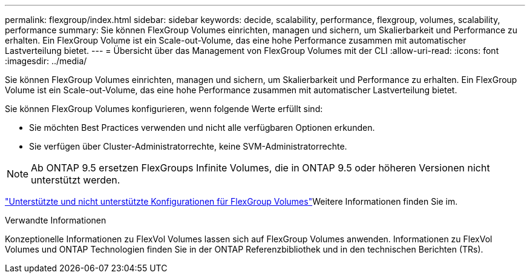 ---
permalink: flexgroup/index.html 
sidebar: sidebar 
keywords: decide, scalability, performance, flexgroup, volumes, scalability, performance 
summary: Sie können FlexGroup Volumes einrichten, managen und sichern, um Skalierbarkeit und Performance zu erhalten. Ein FlexGroup Volume ist ein Scale-out-Volume, das eine hohe Performance zusammen mit automatischer Lastverteilung bietet. 
---
= Übersicht über das Management von FlexGroup Volumes mit der CLI
:allow-uri-read: 
:icons: font
:imagesdir: ../media/


[role="lead"]
Sie können FlexGroup Volumes einrichten, managen und sichern, um Skalierbarkeit und Performance zu erhalten. Ein FlexGroup Volume ist ein Scale-out-Volume, das eine hohe Performance zusammen mit automatischer Lastverteilung bietet.

Sie können FlexGroup Volumes konfigurieren, wenn folgende Werte erfüllt sind:

* Sie möchten Best Practices verwenden und nicht alle verfügbaren Optionen erkunden.
* Sie verfügen über Cluster-Administratorrechte, keine SVM-Administratorrechte.



NOTE: Ab ONTAP 9.5 ersetzen FlexGroups Infinite Volumes, die in ONTAP 9.5 oder höheren Versionen nicht unterstützt werden.

link:supported-unsupported-config-concept.html["Unterstützte und nicht unterstützte Konfigurationen für FlexGroup Volumes"]Weitere Informationen finden Sie im.

.Verwandte Informationen
Konzeptionelle Informationen zu FlexVol Volumes lassen sich auf FlexGroup Volumes anwenden. Informationen zu FlexVol Volumes und ONTAP Technologien finden Sie in der ONTAP Referenzbibliothek und in den technischen Berichten (TRs).

